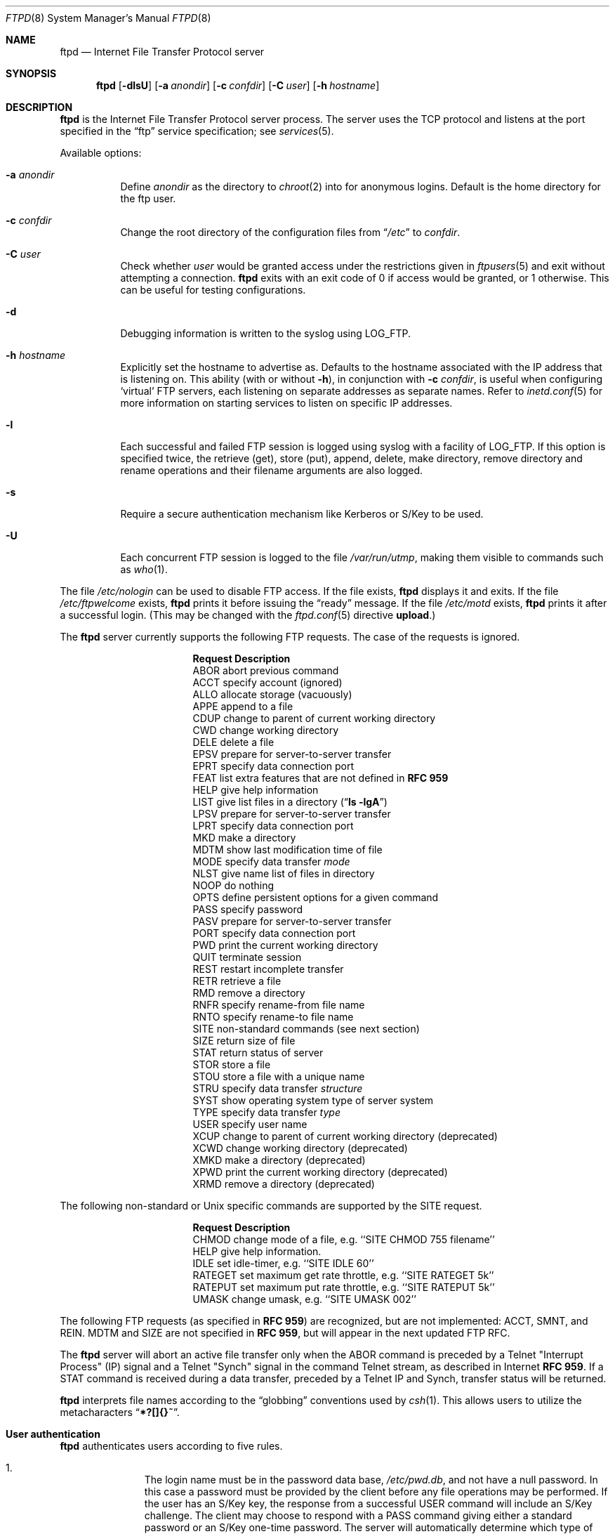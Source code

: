 .\"	$NetBSD: ftpd.8,v 1.51 2000/05/16 00:59:12 itojun Exp $
.\"
.\" Copyright (c) 1997-2000 The NetBSD Foundation, Inc.
.\" All rights reserved.
.\"
.\" This code is derived from software contributed to The NetBSD Foundation
.\" by Luke Mewburn.
.\"
.\" Redistribution and use in source and binary forms, with or without
.\" modification, are permitted provided that the following conditions
.\" are met:
.\" 1. Redistributions of source code must retain the above copyright
.\"    notice, this list of conditions and the following disclaimer.
.\" 2. Redistributions in binary form must reproduce the above copyright
.\"    notice, this list of conditions and the following disclaimer in the
.\"    documentation and/or other materials provided with the distribution.
.\" 3. All advertising materials mentioning features or use of this software
.\"    must display the following acknowledgement:
.\"        This product includes software developed by the NetBSD
.\"        Foundation, Inc. and its contributors.
.\" 4. Neither the name of The NetBSD Foundation nor the names of its
.\"    contributors may be used to endorse or promote products derived
.\"    from this software without specific prior written permission.
.\"
.\" THIS SOFTWARE IS PROVIDED BY THE NETBSD FOUNDATION, INC. AND CONTRIBUTORS
.\" ``AS IS'' AND ANY EXPRESS OR IMPLIED WARRANTIES, INCLUDING, BUT NOT LIMITED
.\" TO, THE IMPLIED WARRANTIES OF MERCHANTABILITY AND FITNESS FOR A PARTICULAR
.\" PURPOSE ARE DISCLAIMED.  IN NO EVENT SHALL THE FOUNDATION OR CONTRIBUTORS
.\" BE LIABLE FOR ANY DIRECT, INDIRECT, INCIDENTAL, SPECIAL, EXEMPLARY, OR
.\" CONSEQUENTIAL DAMAGES (INCLUDING, BUT NOT LIMITED TO, PROCUREMENT OF
.\" SUBSTITUTE GOODS OR SERVICES; LOSS OF USE, DATA, OR PROFITS; OR BUSINESS
.\" INTERRUPTION) HOWEVER CAUSED AND ON ANY THEORY OF LIABILITY, WHETHER IN
.\" CONTRACT, STRICT LIABILITY, OR TORT (INCLUDING NEGLIGENCE OR OTHERWISE)
.\" ARISING IN ANY WAY OUT OF THE USE OF THIS SOFTWARE, EVEN IF ADVISED OF THE
.\" POSSIBILITY OF SUCH DAMAGE.
.\"
.\" Copyright (c) 1985, 1988, 1991, 1993
.\"	The Regents of the University of California.  All rights reserved.
.\"
.\" Redistribution and use in source and binary forms, with or without
.\" modification, are permitted provided that the following conditions
.\" are met:
.\" 1. Redistributions of source code must retain the above copyright
.\"    notice, this list of conditions and the following disclaimer.
.\" 2. Redistributions in binary form must reproduce the above copyright
.\"    notice, this list of conditions and the following disclaimer in the
.\"    documentation and/or other materials provided with the distribution.
.\" 3. All advertising materials mentioning features or use of this software
.\"    must display the following acknowledgement:
.\"	This product includes software developed by the University of
.\"	California, Berkeley and its contributors.
.\" 4. Neither the name of the University nor the names of its contributors
.\"    may be used to endorse or promote products derived from this software
.\"    without specific prior written permission.
.\"
.\" THIS SOFTWARE IS PROVIDED BY THE REGENTS AND CONTRIBUTORS ``AS IS'' AND
.\" ANY EXPRESS OR IMPLIED WARRANTIES, INCLUDING, BUT NOT LIMITED TO, THE
.\" IMPLIED WARRANTIES OF MERCHANTABILITY AND FITNESS FOR A PARTICULAR PURPOSE
.\" ARE DISCLAIMED.  IN NO EVENT SHALL THE REGENTS OR CONTRIBUTORS BE LIABLE
.\" FOR ANY DIRECT, INDIRECT, INCIDENTAL, SPECIAL, EXEMPLARY, OR CONSEQUENTIAL
.\" DAMAGES (INCLUDING, BUT NOT LIMITED TO, PROCUREMENT OF SUBSTITUTE GOODS
.\" OR SERVICES; LOSS OF USE, DATA, OR PROFITS; OR BUSINESS INTERRUPTION)
.\" HOWEVER CAUSED AND ON ANY THEORY OF LIABILITY, WHETHER IN CONTRACT, STRICT
.\" LIABILITY, OR TORT (INCLUDING NEGLIGENCE OR OTHERWISE) ARISING IN ANY WAY
.\" OUT OF THE USE OF THIS SOFTWARE, EVEN IF ADVISED OF THE POSSIBILITY OF
.\" SUCH DAMAGE.
.\"
.\"     @(#)ftpd.8	8.2 (Berkeley) 4/19/94
.\"
.Dd January 13, 2000
.Dt FTPD 8
.Os
.Sh NAME
.Nm ftpd
.Nd
Internet File Transfer Protocol server
.Sh SYNOPSIS
.Nm
.Op Fl dlsU
.Op Fl a Ar anondir
.Op Fl c Ar confdir
.Op Fl C Ar user
.Op Fl h Ar hostname
.Sh DESCRIPTION
.Nm
is the Internet File Transfer Protocol server process.
The server uses the
.Tn TCP
protocol and listens at the port specified in the
.Dq ftp
service specification; see
.Xr services 5 .
.Pp
Available options:
.Bl -tag -width Ds
.It Fl a Ar anondir
Define
.Ar anondir
as the directory to
.Xr chroot 2
into for anonymous logins.
Default is the home directory for the ftp user.
.It Fl c Ar confdir
Change the root directory of the configuration files from
.Dq Pa /etc
to
.Ar confdir .
.It Fl C Ar user
Check whether
.Ar user
would be granted access under
the restrictions given in
.Xr ftpusers 5
and exit without attempting a connection.
.Nm
exits with an exit code of 0 if access would be granted, or 1 otherwise.
This can be useful for testing configurations.
.It Fl d
Debugging information is written to the syslog using
.Dv LOG_FTP .
.It Fl h Ar hostname
Explicitly set the hostname to advertise as.
Defaults to the hostname associated with the IP address that
.NM
is listening on.
This ability (with or without
.Fl h ) ,
in conjunction with 
.Fl c Ar confdir ,
is useful when configuring
.Sq virtual
.Tn FTP
servers, each listening on separate addresses as separate names.
Refer to
.Xr inetd.conf 5
for more information on starting services to listen on specific IP addresses.
.It Fl l
Each successful and failed
.Tn FTP
session is logged using syslog with a facility of
.Dv LOG_FTP .
If this option is specified twice, the retrieve (get), store (put), append,
delete, make directory, remove directory and rename operations and
their filename arguments are also logged.
.It Fl s
Require a secure authentication mechanism like Kerberos or S/Key to be used.
.It Fl U
Each concurrent
.Tn FTP
session is logged to the file
.Pa /var/run/utmp ,
making them visible to commands such as
.Xr who 1 .
.El
.Pp
The file
.Pa /etc/nologin
can be used to disable
.Tn FTP
access.
If the file exists,
.Nm
displays it and exits.
If the file
.Pa /etc/ftpwelcome
exists,
.Nm
prints it before issuing the
.Dq ready
message.
If the file
.Pa /etc/motd
exists,
.Nm
prints it after a successful login.
(This may be changed with the
.Xr ftpd.conf 5
directive
.Sy upload . )
.Pp
The
.Nm
server currently supports the following
.Tn FTP
requests.
The case of the requests is ignored.
.Bl -column "Request" -offset indent
.It Sy Request Ta Sy Description
.It ABOR Ta "abort previous command"
.It ACCT Ta "specify account (ignored)"
.It ALLO Ta "allocate storage (vacuously)"
.It APPE Ta "append to a file"
.It CDUP Ta "change to parent of current working directory"
.It CWD Ta "change working directory"
.It DELE Ta "delete a file"
.It EPSV Ta "prepare for server-to-server transfer"
.It EPRT Ta "specify data connection port"
.It FEAT Ta "list extra features that are not defined in" Cm "RFC 959"
.It HELP Ta "give help information"
.It LIST Ta "give list files in a directory" Pq Dq Li "ls -lgA"
.It LPSV Ta "prepare for server-to-server transfer"
.It LPRT Ta "specify data connection port"
.It MKD Ta "make a directory"
.It MDTM Ta "show last modification time of file"
.It MODE Ta "specify data transfer" Em mode
.It NLST Ta "give name list of files in directory"
.It NOOP Ta "do nothing"
.It OPTS Ta "define persistent options for a given command"
.It PASS Ta "specify password"
.It PASV Ta "prepare for server-to-server transfer"
.It PORT Ta "specify data connection port"
.It PWD Ta "print the current working directory"
.It QUIT Ta "terminate session"
.It REST Ta "restart incomplete transfer"
.It RETR Ta "retrieve a file"
.It RMD Ta "remove a directory"
.It RNFR Ta "specify rename-from file name"
.It RNTO Ta "specify rename-to file name"
.It SITE Ta "non-standard commands (see next section)"
.It SIZE Ta "return size of file"
.It STAT Ta "return status of server"
.It STOR Ta "store a file"
.It STOU Ta "store a file with a unique name"
.It STRU Ta "specify data transfer" Em structure
.It SYST Ta "show operating system type of server system"
.It TYPE Ta "specify data transfer" Em type
.It USER Ta "specify user name"
.It XCUP Ta "change to parent of current working directory (deprecated)"
.It XCWD Ta "change working directory (deprecated)"
.It XMKD Ta "make a directory (deprecated)"
.It XPWD Ta "print the current working directory (deprecated)"
.It XRMD Ta "remove a directory (deprecated)"
.El
.Pp
The following non-standard or
.Ux
specific commands are supported by the SITE request.
.Pp
.Bl -column Request -offset indent
.It Sy Request Ta Sy Description
.It CHMOD Ta "change mode of a file, e.g. ``SITE CHMOD 755 filename''"
.It HELP Ta "give help information."
.It IDLE Ta "set idle-timer, e.g. ``SITE IDLE 60''"
.It RATEGET Ta "set maximum get rate throttle, e.g. ``SITE RATEGET 5k''"
.It RATEPUT Ta "set maximum put rate throttle, e.g. ``SITE RATEPUT 5k''"
.It UMASK Ta "change umask, e.g. ``SITE UMASK 002''"
.El
.Pp
The following
.Tn FTP
requests (as specified in
.Cm RFC 959 )
are recognized, but are not implemented:
ACCT, SMNT, and REIN.
MDTM and SIZE are not specified in
.Cm RFC 959 ,
but will appear in the
next updated
.Tn FTP
RFC.
.Pp
The
.Nm
server will abort an active file transfer only when the
ABOR
command is preceded by a Telnet "Interrupt Process" (IP)
signal and a Telnet "Synch" signal in the command Telnet stream,
as described in Internet
.Cm RFC 959 .
If a
STAT
command is received during a data transfer, preceded by a Telnet IP
and Synch, transfer status will be returned.
.Pp
.Nm
interprets file names according to the
.Dq globbing
conventions used by
.Xr csh 1 .
This allows users to utilize the metacharacters
.Dq Li \&*?[]{}~ .
.Sh User authentication
.Pp
.Nm
authenticates users according to five rules.
.Pp
.Bl -enum -offset indent
.It
The login name must be in the password data base,
.Pa /etc/pwd.db ,
and not have a null password.
In this case a password must be provided by the client before any
file operations may be performed.
If the user has an S/Key key, the response from a successful USER
command will include an S/Key challenge.
The client may choose to respond with a PASS command giving either
a standard password or an S/Key one-time password.
The server will automatically determine which type of password it
has been given and attempt to authenticate accordingly.
See
.Xr skey 1
for more information on S/Key authentication.
S/Key is a Trademark of Bellcore.
.It
The login name must be allowed based on the information in
.Xr ftpusers 5 .
.It
The user must have a standard shell returned by
.Xr getusershell 3 .
If the user's shell field in the password database is empty, the
shell is assumed to be
.Pa /bin/sh .
.It
If directed by the file
.Xr ftpchroot 5
the session's root will be changed to the user's login directory by
.Xr chroot 2
as for an
.Dq anonymous
or
.Dq ftp
account (see next item).
However, the user must still supply a password.
This feature is intended as a compromise between a fully anonymous account
and a fully privileged account.
The account should also be set up as for an anonymous account.
.It
If the user name is
.Dq anonymous
or
.Dq ftp ,
an
anonymous
.Tn FTP
account must be present in the password
file (user
.Dq ftp ) .
In this case the user is allowed
to log in by specifying any password (by convention an email address for
the user should be used as the password).
The server performs a
.Xr chroot 2
to the home directory of the
.Dq ftp
user.
If other restrictions are required (such as disabling of certain
commands and the setting of a specific umask), then appropriate
entries in
.Xr ftpd.conf 5
are required.
.Pp
If the first character of the password supplied by an anonymous user
is
.Dq - ,
then the verbose messages displayed at login and upon a
.Sy CWD
command are suppressed.
.El
.Sh Display file escape sequences
.Pp
When
.Nm
displays various files back to the client (such as
.Pa /etc/ftpwelcome
and
.Pa /etc/motd ) ,
various escape strings are replaced with information pertinent
to the current connection.
.Pp
The supported escape strings are:
.Bl -tag -width "Escape" -offset indent -compact
.It Sy "Escape"
.Sy Description
.It "\&%c"
Class name.
.It "\&%C"
Current working directory.
.It "\&%L"
Local hostname.
.It "\&%M"
Maximum number of users for this class.
Displays
.Dq unlimited
if there's no limit.
.It "\&%N"
Current number of users for this class.
.It "\&%R"
Remote hostname.
.It "\&%T"
Current time.
.It "\&%U"
Username.
.It "\&%\&%"
A
.Dq \&%
character.
.El
.Sh Setting up a restricted ftp subtree
.Pp
In order that system security is not breached, it is recommended
that the
subtrees for the
.Dq ftp
and
.Dq chroot
accounts be constructed with care, following these rules
(replace
.Dq ftp
in the following directory names
with the appropriate account name for
.Sq chroot
users):
.Bl -tag -width "~ftp/incoming" -offset indent
.It Pa ~ftp
Make the home directory owned by
.Dq root
and unwritable by anyone.
.It Pa ~ftp/bin
Make this directory owned by
.Dq root
and unwritable by anyone (mode 555).
Generally any conversion commands should be installed
here (mode 111).
.It Pa ~ftp/etc
Make this directory owned by
.Dq root
and unwritable by anyone (mode 555).
The files
.Pa pwd.db
(see
.Xr passwd 5 )
and
.Pa group
(see
.Xr group 5 )
must be present for the
.Xr LIST
command to be able to display owner and group names instead of numbers.
The password field in
.Xr passwd 5
is not used, and should not contain real passwords.
The file
.Pa motd ,
if present, will be printed after a successful login.
These files should be mode 444.
.It Pa ~ftp/pub
This directory and the subdirectories beneath it should be owned
by the users and groups responsible for placing files in them,
and be writable only by them (mode 755 or 775).
They should
.Em not
be owned or writable by ftp or its group.
.It Pa ~ftp/incoming
This directory is where anonymous users place files they upload.
The owners should be the user
.Dq ftp
and an appropriate group.
Members of this group will be the only users with access to these
files after they have been uploaded; these should be people who
know how to deal with them appropriately.
If you wish anonymous
.Tn FTP
users to be able to see the names of the
files in this directory the permissions should be 770, otherwise
they should be 370.
.Pp
Anonymous users will be able to upload files to this directory,
but they will not be able to download them, delete them, or overwrite
them, due to the umask and disabling of the commands mentioned
above.
.It Pa ~ftp/tmp
This directory is used to create temporary files which contain
the error messages generated by a conversion or
.Sq LIST
command.
The owner should be the user
.Dq ftp .
The permissions should be 300.
.Pp
If you don't enable conversion commands, or don't want anonymous users
uploading files here (see
.Pa ~ftp/incoming
above), then don't create this directory.
However, error messages from conversion or
.Sq LIST
commands won't be returned to the user.
(This is the traditional behaviour.)
Note that the
.Xr ftpd.conf 5
directive
.Sy upload
can be used to prevent users uploading here.
.El
.Pp
To set up "ftp-only" accounts that provide only
.Tn FTP ,
but no valid shell
login, you can copy/link
.Pa /sbin/nologin
to
.Pa /sbin/ftplogin ,
and enter 
.Pa /sbin/ftplogin 
to
.Pa /etc/shells
to allow logging-in via
.Tn FTP
into the accounts, which must have
.Pa /sbin/ftplogin 
as login shell.
.Sh FILES
.Bl -tag -width /etc/ftpwelcome -compact
.It Pa /etc/ftpchroot
List of normal users who should be
.Xr chroot 2 ed.
.It Pa /etc/ftpd.conf
Configure file conversions and other settings.
.It Pa /etc/ftpusers
List of unwelcome/restricted users.
.It Pa /etc/ftpwelcome
Welcome notice before login.
.It Pa /etc/motd
Welcome notice after login.
.It Pa /etc/nologin
If it exists, displayed and access is refused.
.El
.Sh SEE ALSO
.Xr ftp 1 ,
.Xr skey 1 ,
.Xr who 1 ,
.Xr getusershell 3 ,
.Xr ftpd.conf 5 ,
.Xr ftpchroot 5 ,
.Xr ftpusers 5 ,
.Xr syslogd 8
.Sh STANDARDS
.Nm
recognizes all commands in 
.Cm RFC 959 , 
follows the guidelines in 
.Cm RFC 1123 ,
recognizes all commands in 
.Cm RFC 2228
(although they are not supported yet),
and supports the extensions from
.Cm RFC 2389.
.Sh HISTORY
The
.Nm
command appeared in
.Bx 4.2 .
.Pp
The
.Xr ftpd.conf 5
functionality was implemented in
.Nx 1.3
and later releases by Luke Mewburn, based on work by Simon Burge.
.Sh BUGS
The server must run as the super-user to create sockets with
privileged port numbers.
It maintains an effective user id of the logged in user, reverting
to the super-user only when binding addresses to sockets.
.Pp
.Nm
may have trouble handling connections from scoped IPv6 addresses, or
IPv4 mapped addresses
.Po
IPv4 connection on
.Dv AF_INET6
socket
.Pc .
For the latter case, running two daemons,
one for IPv4 and one for IPv6, will avoid the problem.
.Sh SECURITY CONSIDERATIONS
.Cm RFC 959
provides no restrictions on the PORT command, and this can lead
to security problems, as
.Nm
can be fooled into connecting to any service on any host.
With the
.Dq checkportcmd
feature of the
.Xr ftpd.conf 5 ,
PORT commands with different host addresses, or TCP ports lower than
.Dv IPPORT_RESERVED
will be rejected.
Use of this option is
.Em strongly
recommended.
.Pp
Don't create
.Pa ~ftp/tmp
if you don't want anonymous users to upload files there.
That directory is only necessary if you want to display the error
messages of conversion commands to the user.
Note that if uploads are disabled with the
.Xr ftpd.conf 5
directive
.Sy upload ,
then this directory cannot be abused by the user in this way.
